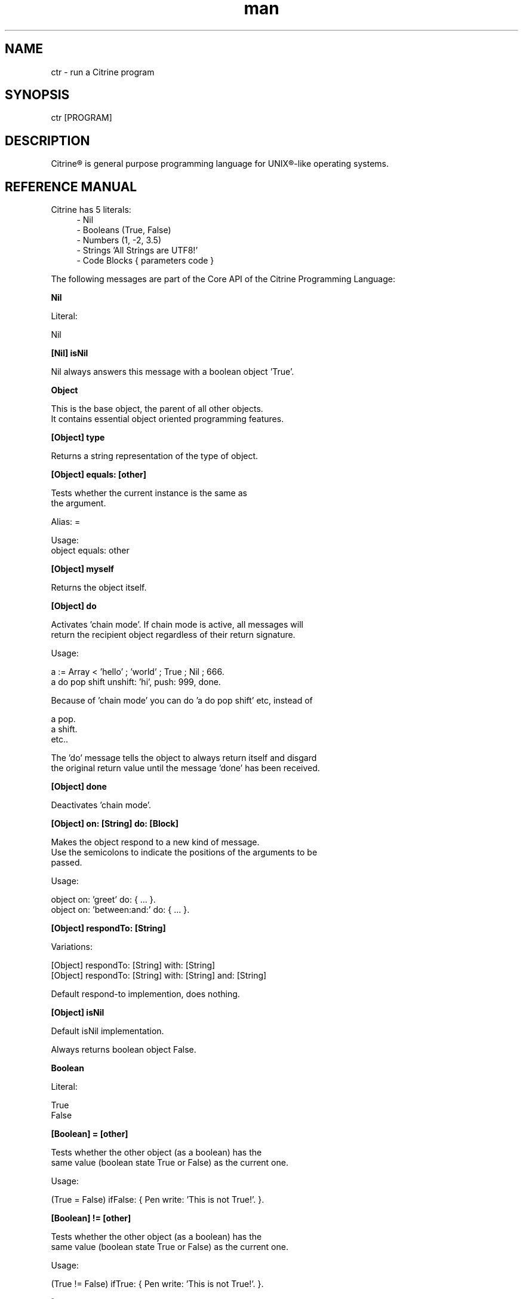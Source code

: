
.\" Manpage for ctr.
.TH man 1 "31 October 2016" "1.0" "CTR man page"
.SH NAME
ctr \- run a Citrine program
.SH SYNOPSIS
ctr [PROGRAM]
.SH DESCRIPTION
Citrine\*R is general purpose programming language for UNIX\*R-like operating systems.
.SH REFERENCE MANUAL
Citrine has 5 literals:
.RS 4
.br 
- Nil
.br
- Booleans (True, False)
.br
- Numbers (1, -2, 3.5)
.br
- Strings 'All Strings are UTF8!'
.br
- Code Blocks { parameters code }
.br

.RE
The following messages are part of the Core API of the Citrine Programming Language:
.br
.BR.BR.BR

.B Nil
.nf
    
     Literal:
    
     Nil
.fi
.BR.BR.BR

.B [Nil] isNil
.nf
    
     Nil always answers this message with a boolean object 'True'.
.fi
.BR.BR.BR

.B Object
.nf
    
     This is the base object, the parent of all other objects.
     It contains essential object oriented programming features.
.fi
.BR.BR.BR

.B [Object] type
.nf
    
     Returns a string representation of the type of object.
.fi
.BR.BR.BR

.B [Object] equals: [other]
.nf
    
     Tests whether the current instance is the same as
     the argument.
    
     Alias: =
    
     Usage:
     object equals: other
.fi
.BR.BR.BR

.B [Object] myself
.nf
    
     Returns the object itself.
.fi
.BR.BR.BR

.B [Object] do
.nf
    
     Activates 'chain mode'. If chain mode is active, all messages will
     return the recipient object regardless of their return signature.
    
     Usage:
    
     a := Array < 'hello' ; 'world' ; True ; Nil ; 666.
     a do pop shift unshift: 'hi', push: 999, done.
    
     Because of 'chain mode' you can do 'a do pop shift' etc, instead of
    
     a pop.
     a shift.
     etc..
    
     The 'do' message tells the object to always return itself and disgard
     the original return value until the message 'done' has been received.
.fi
.BR.BR.BR

.B [Object] done
.nf
    
     Deactivates 'chain mode'.
.fi
.BR.BR.BR

.B [Object] on: [String] do: [Block]
.nf
    
     Makes the object respond to a new kind of message.
     Use the semicolons to indicate the positions of the arguments to be
     passed.
    
     Usage:
    
     object on: 'greet' do: { ... }.
     object on: 'between:and:' do: { ... }.
    
.fi
.BR.BR.BR

.B [Object] respondTo: [String]
.nf
    
     Variations:
    
     [Object] respondTo: [String] with: [String]
     [Object] respondTo: [String] with: [String] and: [String]
    
     Default respond-to implemention, does nothing.
.fi
.BR.BR.BR

.B [Object] isNil
.nf
    
     Default isNil implementation.
    
     Always returns boolean object False.
.fi
.BR.BR.BR

.B Boolean
.nf
    
     Literal:
    
     True
     False
.fi
.BR.BR.BR

.B [Boolean] = [other]
.nf
    
     Tests whether the other object (as a boolean) has the
     same value (boolean state True or False) as the current one.
    
     Usage:
    
     (True = False) ifFalse: { Pen write: 'This is not True!'. }.
.fi
.BR.BR.BR

.B [Boolean] != [other]
.nf
    
     Tests whether the other object (as a boolean) has the
     same value (boolean state True or False) as the current one.
    
     Usage:
    
     (True != False) ifTrue: { Pen write: 'This is not True!'. }.
.fi
.BR.BR.BR

.B [Boolean] toString
.nf
    
     Simple cast function.
.fi
.BR.BR.BR

.B [Boolean] break
.nf
    
     Breaks out of the current block and bubbles up to the parent block if
     the value of the receiver equals boolean True.
    
     Usage:
    
     (iteration > 10) break. #breaks out of loop after 10 iterations
.fi
.BR.BR.BR

.B [Boolean] continue
.nf
    
     Skips the remainder of the current block in a loop, continues to the next
     iteration.
    
     Usage:
    
     (iteration > 10) continue.
.fi
.BR.BR.BR

.B [Boolean] ifTrue: [block]
.nf
    
     Executes a block of code if the value of the boolean
     object is True.
    
     Usage:
     (some expression) ifTrue: { ... }.
    
.fi
.BR.BR.BR

.B [Boolean] ifFalse: [block]
.nf
    
     Executes a block of code if the value of the boolean
     object is True.
    
     Usage:
     (some expression) ifFalse: { ... }.
    
.fi
.BR.BR.BR

.B [Boolean] not
.nf
    
     Returns the opposite of the current value.
    
     Usage:
     True := False not.
    
.fi
.BR.BR.BR

.B [Boolean] flip
.nf
    
     'Flips a coin'. Returns a random boolean value True or False.
    
     Usage:
     coinLandsOn := (Boolean flip).
.fi
.BR.BR.BR

.B [Boolean] either: [this] or: [that]
.nf
    
     Returns argument #1 if boolean value is True and argument #2 otherwise.
    
     Usage:
     Pen write: 'the coin lands on: ' + (Boolean flip either: 'head' or: 'tail').
.fi
.BR.BR.BR

.B [Boolean] & [other]
.nf
    
     Returns True if both the object value is True and the
     argument is True as well.
    
     Usage:
    
     a & b
    
.fi
.BR.BR.BR

.B [Boolean] ! [other]
.nf
    
     Returns True if the object value is False and the
     argument is False as well.
    
     Usage:
    
     a ! b
    
.fi
.BR.BR.BR

.B [Boolean] | [other]
.nf
    
     Returns True if either the object value is True or the
     argument is True or both are True.
    
     Usage:
    
     a | b
.fi
.BR.BR.BR

.B [Boolean] ? [other]
.nf
    
     Returns True if either the object value is True or the
     argument is True but not both.
    
     Usage:
    
     a ? b
.fi
.BR.BR.BR

.B [Boolean] toNumber
.nf
    
     Returns 0 if boolean is False and 1 otherwise.
.fi
.BR.BR.BR

.B Number
.nf
    
     Literal:
    
     0
     1
     -8
     2.5
    
     Represents a number object in Citrine.
.fi
.BR.BR.BR

.BR.BR.BR

.BR.BR.BR

.B [Number] > [other]
.nf
    
     Returns True if the number is higher than other number.
.fi
.BR.BR.BR

.B [Number] >=: [other]
.nf
    
     Returns True if the number is higher than or equal to other number.
.fi
.BR.BR.BR

.B [Number] < [other]
.nf
    
     Returns True if the number is less than other number.
.fi
.BR.BR.BR

.B [Number] <=: [other]
.nf
    
     Returns True if the number is less than or equal to other number.
.fi
.BR.BR.BR

.B [Number] = [other]
.nf
    
     Returns True if the number equals the other number.
.fi
.BR.BR.BR

.B [Number] !=: [other]
.nf
    
     Returns True if the number does not equal the other number.
.fi
.BR.BR.BR

.B [Number] between: [low] and: [high]
.nf
    
     Returns True if the number instance has a value between the two
     specified values.
    
     Usage:
    
     q between: x and: y
.fi
.BR.BR.BR

.B [Number] odd
.nf
    
     Returns True if the number is odd and False otherwise.
.fi
.BR.BR.BR

.B [Number] even
.nf
    
     Returns True if the number is even and False otherwise.
.fi
.BR.BR.BR

.B [Number] + [Number]
.nf
    
     Adds the other number to the current one. Returns a new
     number object.
.fi
.BR.BR.BR

.B [Number] +=: [Number]
.nf
    
     Increases the number ITSELF by the specified amount, this message will change the
     value of the number object itself instead of returning a new number.
.fi
.BR.BR.BR

.B [Number] - [Number]
.nf
    
     Subtracts the other number from the current one. Returns a new
     number object.
.fi
.BR.BR.BR

.B [Number] -=: [number]
.nf
    
     Decreases the number ITSELF by the specified amount, this message will change the
     value of the number object itself instead of returning a new number.
.fi
.BR.BR.BR

.B [Number] * [Number or Block]
.nf
    
     Multiplies the number by the specified multiplier. Returns a new
     number object.
.fi
.BR.BR.BR

.B [Number] times: [Block]
.nf
    
     Runs the block of code a 'Number' of times.
     This is the most basic form of a loop.
    
     Usage:
    
     7 times: { :i Pen write: i. }.
    
     The example above runs the block 7 times. The current iteration
     number is passed to the block as a parameter (i in this example).
.fi
.BR.BR.BR

.B [Number] *=: [Number]
.nf
    
     Multiplies the number ITSELF by multiplier, this message will change the
     value of the number object itself instead of returning a new number.
    
     Usage:
    
     x := 5.
     x *=: 2. #x is now 10.
    
     Use this message to apply the operation to the object itself instead
     of creating and returning a new object.
.fi
.BR.BR.BR

.B [Number] / [Number]
.nf
    
     Divides the number by the specified divider. Returns a new
     number object.
.fi
.BR.BR.BR

.B [Number] /=: [Number]
.nf
    
     Divides the number ITSELF by divider, this message will change the
     value of the number object itself instead of returning a new number.
    
     Usage:
    
     x := 10.
     x /=: 2. #x will now be 5.
    
     Use this message to apply the operation to the object itself instead
     of generating a new object.
.fi
.BR.BR.BR

.B [Number] % [modulo]
.nf
    
     Returns the modulo of the number. This message will return a new
     object representing the modulo of the recipient.
    
     Usage:
    
     x := 11 % 3. #x will now be 2
    
     Use this message to apply the operation of division to the
     object itself instead of generating a new one.
.fi
.BR.BR.BR

.B [Number] toPowerOf: [power]
.nf
    
     Returns a new object representing the
     number to the specified power.
    
     Usage:
    
     x := 2 toPowerOf: 8. #x will be 256
    
     The example above will raise 2 to the power of 8 resulting in
     a new Number object: 256.
.fi
.BR.BR.BR

.B [Number] pos
.nf
    
     Returns a boolean indicating wether the number is positive.
     This message will return a boolean object 'True' if the recipient is
     positive and 'False' otherwise.
    
     Usage:
    
     hope := 0.1.
     ( hope pos ) ifTrue: { Pen write: 'Still a little hope for humanity'. }.
    
     The example above will print the message because hope is higher than 0.
.fi
.BR.BR.BR

.B [Number] neg
.nf
    
     Returns a boolean indicating wether the number is negative.
     This message will return a boolean object 'True' if the recipient is
     negative and 'False' otherwise. It's the eaxct opposite of the 'positive'
     message.
    
     Usage:
    
     hope := -1.
     (hope neg) ifTrue: { Pen write: 'No hope left'. }.
    
     The example above will print the message because the value of the variable
     hope is less than 0.
.fi
.BR.BR.BR

.B [Number] max: [other]
.nf
    
     Returns the biggest number of the two.
    
     Usage:
    
     x := 6 max: 4. #x is 6
     x := 6 max: 7. #x is 7
.fi
.BR.BR.BR

.B [Number] min: [other]
.nf
    
     Returns a the smallest number.
    
     Usage:
    
     x := 6 min: 4. #x is 4
     x := 6 min: 7. #x is 7
.fi
.BR.BR.BR

.B [Number] factorial
.nf
    
     Calculates the factorial of a number.
.fi
.BR.BR.BR

.B [Number] to: [number] step: [step] do: [block]
.nf
    
     Runs the specified block for each step it takes to go from
     the start value to the target value using the specified step size.
     This is basically how you write for-loops in Citrine.
    
     Usage:
    
     1 to: 5 step: 1 do: { :step Pen write: 'this is step #'+step. }.
.fi
.BR.BR.BR

.B [Number] floor
.nf
    
     Gives the largest integer less than the recipient.
    
     Usage:
    
     x := 4.5
     y := x floor. #y will be 4
    
     The example above applies the floor function to the recipient (4.5)
     returning a new number object (4).
.fi
.BR.BR.BR

.B [Number] ceil
.nf
    
     Rounds up the recipient number and returns the next higher integer number
     as a result.
    
     Usage:
    
     x := 4.5.
     y = x ceil. #y will be 5
    
     The example above applies the ceiling function to the recipient (4.5)
     returning a new number object (5).
.fi
.BR.BR.BR

.B [Number] round
.nf
    
     Returns the rounded number.
.fi
.BR.BR.BR

.B [Number] abs
.nf
    
     Returns the absolute (unsigned, positive) value of the number.
    
     Usage:
    
     x := -7.
     y := x abs. #y will be 7
    
     The example above strips the sign off the value -7 resulting
     in 7.
.fi
.BR.BR.BR

.B [Number] sqrt
.nf
    
     Returns the square root of the recipient.
    
     Usage:
    
     x := 49.
     y := x sqrt. #y will be 7
    
     The example above takes the square root of 49, resulting in the
     number 7.
.fi
.BR.BR.BR

.B [Number] exp
.nf
    
     Returns the exponent of the number.
.fi
.BR.BR.BR

.B [Number] sin
.nf
    
     Returns the sine of the number.
.fi
.BR.BR.BR

.B [Number] cos
.nf
    
     Returns the cosine of the number.
.fi
.BR.BR.BR

.B [Number] tan
.nf
    
     Caculates the tangent of a number.
.fi
.BR.BR.BR

.B [Number] atan
.nf
    
     Caculates the arctangent of a number.
.fi
.BR.BR.BR

.B [Number] log
.nf
    
     Calculates the logarithm of a number.
.fi
.BR.BR.BR

.B [Number] toString
.nf
    
     Wrapper for cast function.
.fi
.BR.BR.BR

.B [Number] toBoolean
.nf
    
     Casts a number to a boolean object.
.fi
.BR.BR.BR

.B String
.nf
    
     Literal:
    
     'Hello World, this is a String.'
    
     A sequence of characters. In Citrine, strings are UTF-8 aware.
     You may only use single quotes. To escape a character use the
     backslash '\\' character.
    
.fi
.BR.BR.BR

.BR.BR.BR

.BR.BR.BR

.B [String] bytes
.nf
    
     Returns the number of bytes in a string, as opposed to
     length which returns the number of UTF-8 code points (symbols or characters).
.fi
.BR.BR.BR

.B [String] = [other]
.nf
    
     Returns True if the other string is the same (in bytes).
.fi
.BR.BR.BR

.B [String] != [other]
.nf
    
     Returns True if the other string is not the same (in bytes).
.fi
.BR.BR.BR

.B [String] length
.nf
    
     Returns the length of the string in symbols.
     This message is UTF-8 unicode aware. A 4 byte character will be counted as ONE.
.fi
.BR.BR.BR

.B [String] + [other]
.nf
    
     Appends other string to self and returns the resulting
     string as a new object.
.fi
.BR.BR.BR

.B [String] append: [String].
.nf
    
     Appends the specified string to itself. This is different from the '+'
     message, the '+' message adds the specified string while creating a new string.
     Appends on the other hand modifies the original string.
    
     Usage:
    
     x := 'Hello '.
     x append: 'World'.
     Pen write: x. #Hello World
    
.fi
.BR.BR.BR

.B [String] from: [position] to: [destination]
.nf
    
     Returns a portion of a string defined by from-to values.
     This message is UTF-8 unicode aware.
    
     Usage:
    
     'hello' from: 2 to: 3. #ll
.fi
.BR.BR.BR

.B [String] from: [start] length: [length]
.nf
    
     Returns a portion of a string defined by from
     and length values.
     This message is UTF-8 unicode aware.
    
     Usage:
    
     'hello' from: 2 length: 3. #llo
.fi
.BR.BR.BR

.B [String] skip: [number]
.nf
    
     Returns a string without the first X characters.
.fi
.BR.BR.BR

.B [String] at: [position]
.nf
    
     Returns the character at the specified position (UTF8 aware).
     You may also use the alias '@'.
    
     Usage:
    
     ('hello' at: 2). #l
     ('hello' @ 2). #l
.fi
.BR.BR.BR

.B [String] byteAt: [position]
.nf
    
     Returns the byte at the specified position (in bytes).
     Note that you cannot use the '@' message here because that will
     return the unicode point at the specified position, not the byte.
    
     Usage:
     ('abc' byteAt: 1). #98
.fi
.BR.BR.BR

.B [String] indexOf: [subject]
.nf
    
     Returns the index (character number, not the byte!) of the
     needle in the haystack.
    
     Usage:
    
     'find the needle' indexOf: 'needle'. #9
    
.fi
.BR.BR.BR

.B [String] asciiUpperCase
.nf
    
     Returns a new uppercased version of the string.
     Note that this is just basic ASCII case functionality, this should only
     be used for internal keys and as a basic utility function. This function
     DOES NOT WORK WITH UTF8 characters !
.fi
.BR.BR.BR

.B [String] asciiLowerCase
.nf
    
     Returns a new lowercased version of the string.
     Note that this is just basic ASCII case functionality, this should only
     be used for internal keys and as a basic utility function. This function
     DOES NOT WORK WITH UTF8 characters !
.fi
.BR.BR.BR

.B [String] asciiLowerCase1st
.nf
    
     Converts the first character of the recipient to lowercase and
     returns the resulting string object.
.fi
.BR.BR.BR

.B [String] asciiUpperCase1st
.nf
    
     Converts the first character of the recipient to uppercase and
     returns the resulting string object.
.fi
.BR.BR.BR

.B [String] lastIndexOf: [subject]
.nf
    
     Returns the index (character number, not the byte!) of the
     needle in the haystack.
    
     Usage:
    
     'find the needle' lastIndexOf: 'needle'. #9
.fi
.BR.BR.BR

.B [String] replace: [string] with: [other]
.nf
    
     Replaces needle with replacement in original string and returns
     the result as a new string object.
    
     Usage:
    
     'LiLo BootLoader' replace: 'L' with: 'l'. #lilo Bootloader
.fi
.BR.BR.BR

.B [String] trim
.nf
    
     Trims a string. Removes surrounding white space characters
     from string and returns the result as a new string object.
    
     Usage:
    
     ' hello ' trim. #hello
    
     The example above will strip all white space characters from the
     recipient on both sides of the text. Also see: leftTrim and rightTrim
     for variations of this message.
.fi
.BR.BR.BR

.B [String] leftTrim
.nf
    
     Removes all the whitespace at the left side of the string.
    
     Usage:
    
     message := ' hello world  '.
     message leftTrim.
    
     The example above will remove all the whitespace at the left of the
     string but leave the spaces at the right side intact.
.fi
.BR.BR.BR

.B [String] rightTrim
.nf
    
     Removes all the whitespace at the right side of the string.
    
     Usage:
    
     message := ' hello world  '.
     message rightTrim.
    
     The example above will remove all the whitespace at the right of the
     string but leave the spaces at the left side intact.
.fi
.BR.BR.BR

.B [String] toNumber
.nf
    
     Converts string to a number.
.fi
.BR.BR.BR

.B [String] toBoolean
.nf
    
     Converts string to boolean
.fi
.BR.BR.BR

.B StringSplit
.nf
    
     Converts a string to an array by splitting the string using
     the specified delimiter (also a string).
.fi
.BR.BR.BR

.B [String] htmlEscape
.nf
    
     Escapes HTML chars.
.fi
.BR.BR.BR

.B Block
.nf
    
     Literal:
    
     { parameters (if any) here... code here... }
    
     each parameter has to be prefixed with
     a colon (:).
    
     Examples:
    
     { Pen write: 'a simple code block'. } run.
     { :param Pen write: param. } applyTo: 'write this!'.
     { :a :b ^ a + b. } applyTo: 1 and: 2.
     { :a :b :c ^ a + b + c. } applyTo: 1 and: 2 and: 3.
    
.fi
.BR.BR.BR

.B [Block] applyTo: [object]
.nf
    
     Runs a block of code using the specified object as a parameter.
     If you run a block using the messages 'run' or 'applyTo:', me/my will
     refer to the block itself instead of the containing object.
.fi
.BR.BR.BR

.B [Block] whileTrue: [block]
.nf
    
     Runs a block of code, depending on the outcome runs the other block
     as long as the result of the first one equals boolean True.
    
     Usage:
    
     x := 0.
     { ^(x < 6). } whileFalse:
     { x add: 1. }. #increment x until it reaches 6.
    
     Here we increment variable x by one until it reaches 6.
     While the number x is lower than 6 we keep incrementing it.
     Don't forget to use the return ^ symbol in the first block.
.fi
.BR.BR.BR

.B [Block] whileFalse: [block]
.nf
    
     Runs a block of code, depending on the outcome runs the other block
     as long as the result of the first one equals to False.
    
     Usage:
    
     x := 0.
     { ^(x > 5). }
     whileFalse: { x add: 1. }. #increment x until it reaches 6.
    
     Here we increment variable x by one until it reaches 6.
     While the number x is not higher than 5 we keep incrementing it.
     Don't forget to use the return ^ symbol in the first block.
.fi
.BR.BR.BR

.B [Block] run
.nf
    
     Sending the unary message 'run' to a block will cause it to execute.
     The run message takes no arguments, if you want to use the block as a function
     and send arguments, consider using the applyTo-family of messages instead.
     This message just simply runs the block of code without any arguments.
     
     Usage:
     
     { Pen write: 'Hello World'. } run. #prints 'Hello World'
     
     The example above will run the code inside the block and display
     the greeting.
.fi
.BR.BR.BR

.B [Block] set: [name] value: [object]
.nf
    
     Sets a variable in a block of code. This how you can get closure-like
     functionality.
    
     Usage:
    
     shout := { Pen write: (my message + '!!!'). }.
     shout set: 'message' value: 'hello'.
     shout run.
    
     Here we assign a block to a variable named 'shout'.
     We assign the string 'hello' to the variable 'message' inside the block.
     When we invoke the block 'shout' by sending the run message without any
     arguments it will display the string: 'hello!!!'.
    
     Similarly, you could use this technique to create a block that returns a
     block that applies a formula (for instance simple multiplication) and then set the
     multiplier to use in the formula. This way, you could create a block
     building 'formula blocks'. This is how you implement use closures
     in Citrine.
.fi
.BR.BR.BR

.B [Block] error: [object].
.nf
    
     Sets error flag on a block of code.
     This will throw an error / exception.
     You can attach an object to the error, for instance
     an error message.
    
     Example:
    
     {
       thisBlock error: 'oops!'.
     } catch: { :errorMessage
       Pen write: errorMessage.
     }, run.
.fi
.BR.BR.BR

.B [Block] catch: [otherBlock]
.nf
    
     Associates an error clause to a block.
     If an error (exception) occurs within the block this block will be
     executed.
    
     Example:
    
     #Raise error on division by zero.
     {
        var z := 4 / 0.
     } catch: { :errorMessage
        Pen write: e, brk.
     }, run.
.fi
.BR.BR.BR

.B [Array] new
.nf
    
     Creates a new Array.
    
     Usage:
    
     a := Array new.
     
     or, the short form:
     
     a := Array < 1 ; 2 ; 3.
     
.fi
.BR.BR.BR

.B [Array] push: [Element]
.nf
    
     Pushes an element on top of the array.
    
     Usage:
    
     numbers := Array new.
     numbers push: 3.
.fi
.BR.BR.BR

.B [Array] min
.nf
    
     Returns the minimum value from an array.
    
     Usage:
    
     a := Array < 8 ; 4 ; 2 ; 16.
     m := a min. #2
    
.fi
.BR.BR.BR

.B [Array] max
.nf
    
     Returns the maximum value from an array.
    
     Usage:
    
     a := Array < 8 ; 4 ; 2 ; 16.
     m := a max. #16
    
.fi
.BR.BR.BR

.B [Array] sum
.nf
    
     Takes the sum of an array. This message will calculate the
     sum of the numerical elements in the array.
    
     Usage:
    
     a := Array < 1 ; 2 ; 3.
     s := a sum. #6
    
     In the example above, the sum of array will be stored in s and
     it's value will be 6. 
.fi
.BR.BR.BR

.B [Array] product
.nf
    
     Takes the product of an array. On receiving this message, the
     Array recipient object will calculate the product of its
     numerical elements.
    
     Usage:
    
     a := Array < 2 ; 4 ; 8.
     p := a product. #64
    
     In the example above, the product of the array will be calculated
     because the array receives the message 'product'. The product of the elements
     ( 2 * 4 * 8 = 64 ) will be stored in p.
.fi
.BR.BR.BR

.B [Array] map: [Block].
.nf
    
     Iterates over the array. Passing each element as a key-value pair to the
     specified block.
     The map message will pass the following arguments to the block, the key,
     the value and a reference to the array itself. The last argument might seem
     redundant but allows for a more functional programming style.
     
     Usage:
    
     files map: showName.
     files map: {
       :key :filename :files
       Pen write: filename, brk.
     }.
.fi
.BR.BR.BR

.B [Array] each: [Block].
.nf
    
      Alias for [Array] map: [Block].
.fi
.BR.BR.BR

.B [Array] < [Element1] ; [Element2] ; ...
.nf
    
     Creates a new instance of an array and initializes this
     array with a first element, useful for literal-like Array
     notations.
    
     Usage:
    
     a := Array < 1 ; 2 ; 3.
    
     Note that the ; symbol here is an alias for 'push:'.
.fi
.BR.BR.BR

.B [Array] unshift: [Element].
.nf
    
     Unshift operation for array.
     Adds the specified element to the beginning of the array.
    
     Usage:
    
     a := Array new.
     a push: 1.
     a unshift: 3. #now contains: 3,1
.fi
.BR.BR.BR

.B [Array] join: [Glue].
.nf
    
     Joins the elements of an array together in a string
     separated by a specified glue string.
    
     Usage:
    
     collection := Array new.
     collection push: 1, push: 2, push 3.
     collection join: ','. # results in string: '1,2,3'
.fi
.BR.BR.BR

.B [Array] at: [Index]
.nf
    
     Returns the element in the array at the specified index.
     Note that the fisrt index of the array is index 0.
    
     Usage:
     
     fruits := Array < 'apples' ; 'oranges' ; 'bananas'.
     fruits at: 1. #returns 'oranges'
.fi
.BR.BR.BR

.B [Array] @ [Index]
.nf
     
     Alias for [Array] at: [Index]
.fi
.BR.BR.BR

.B [Array] put: [Element] at: [Index]
.nf
    
     Puts a value in the array at the specified index.
     Array will be automatically expanded if the index is higher than
     the maximum index of the array.
     
     Usage:
     
     fruits := Array new.
     fruits put: 'apples' at: 5.
.fi
.BR.BR.BR

.B [Array] pop
.nf
    
     Pops off the last element of the array.
.fi
.BR.BR.BR

.B [Array] shift
.nf
    
     Shifts off the first element of the array.
.fi
.BR.BR.BR

.B [Array] count
.nf
    
     Returns the number of elements in the array.
.fi
.BR.BR.BR

.B [Array] from: [Begin] length: [End]
.nf
    
     Copies part of an array indicated by from and to and
     returns a new array consisting of a copy of this region.
.fi
.BR.BR.BR

.B [Array] + [Array]
.nf
    
     Returns a new array, containing elements of itself and the other
     array.
.fi
.BR.BR.BR

.BR.BR.BR

.B [Array] sort: [Block]
.nf
    
     Sorts the contents of an array using a sort block.
     Uses qsort.
.fi
.BR.BR.BR

.B Map
.nf
    
     Creates a Map object.
     
     Usage:
     
     files := Map new.
     files put: 'readme.txt' at: 'textfile'.
.fi
.BR.BR.BR

.B [Map] put: [Element] at: [Key]
.nf
    
     Puts a key-value pair in a map.
    
     Usage:
    
     map put: 'hello' at: 'world'.
    
.fi
.BR.BR.BR

.B [Map] at: [Key]
.nf
    
     Retrieves the value specified by the key from the map.
.fi
.BR.BR.BR

.B [Map] @ [Key]
.nf
     
     Alias for [Map] at: [Key].
     
.fi
.BR.BR.BR

.B [Map] count
.nf
    
     Returns the number of elements in the map.
.fi
.BR.BR.BR

.B [Map] each: [Block]
.nf
    
     Iterates over the map, passing key-value pairs to the specified block.
     Note that within an each/map block, 'me' and 'my' refer to the collection.
.fi
.BR.BR.BR

.B File
.nf
     
     Represents a File object.
     Creates a new file object based on the specified path.
     
     Usage:
     
     File new: '/example/path/to/file.txt'.
.fi
.BR.BR.BR

.B [File] path
.nf
    
     Returns the path of a file. The file object will respond to this
     message by returning a string object describing the full path to the
     recipient.
.fi
.BR.BR.BR

.B [File] read
.nf
    
     Reads contents of a file. Send this message to a file to read the entire contents in
     one go. For big files you might want to prefer a streaming approach to avoid
     memory exhaustion (see readBytes etc).
    
     Usage:
    
     data := File new: '/path/to/mydata.csv', read.
    
     In the example above we read the contents of the entire CSV file callled mydata.csv
     in the variable called data.
.fi
.BR.BR.BR

.B [File] write: [String]
.nf
    
     Writes content to a file. Send this message to a file object to write the
     entire contents of the specified string to the file in one go. The file object
     responds to this message for convience reasons, however for big files it might
     be a better idea to use the streaming API if possible (see readBytes etc.).
    
     data := '<xml>hello</xml>'.
     File new: 'myxml.xml', write: data.
    
     In the example above we write the XML snippet in variable data to a file
     called myxml.xml in the current working directory.
.fi
.BR.BR.BR

.B [File] append: [String]
.nf
    
     Appends content to a file. The file object responds to this message like it
     responds to the write-message, however in this case the contents of the string
     will be appended to the existing content inside the file.
.fi
.BR.BR.BR

.B [File] exists
.nf
    
     Returns True if the file exists and False otherwise.
.fi
.BR.BR.BR

.B [File] include
.nf
    
     Includes the file as a piece of executable code.
.fi
.BR.BR.BR

.B [File] delete
.nf
    
     Deletes the file.
.fi
.BR.BR.BR

.B [File] size
.nf
    
     Returns the size of the file.
.fi
.BR.BR.BR

.B [File] open: [string]
.nf
    
     Open a file with using the specified mode.
    
     Usage:
    
     f := File new: '/path/to/file'.
     f open: 'r+'. #opens file for reading and writing
    
     The example above opens the file in f for reading and writing.
.fi
.BR.BR.BR

.B [File] close.
.nf
    
     Closes the file represented by the recipient.
    
     Usage:
    
     f := File new: '/path/to/file.txt'.
     f open: 'r+'.
     f close.
    
     The example above opens and closes a file.
.fi
.BR.BR.BR

.B [File] readBytes: [Number].
.nf
    
     Reads a number of bytes from the file.
    
     Usage:
    
     f := File new: '/path/to/file.txt'.
     f open: 'r+'.
     x := f readBytes: 10.
     f close.
    
     The example above reads 10 bytes from the file represented by f
     and puts them in buffer x.
.fi
.BR.BR.BR

.B [File] writeBytes: [String].
.nf
    
     Takes a string and writes the bytes in the string to the file
     object. Returns the number of bytes actually written.
    
     Usage:
    
     f := File new: '/path/to/file.txt'.
     f open: 'r+'.
     n := f writeBytes: 'Hello World'.
     f close.
    
     The example above writes 'Hello World' to the specified file as bytes.
     The number of bytes written is returned in variable n.
.fi
.BR.BR.BR

.B [File] seek: [Number].
.nf
    
     Moves the file pointer to the specified position in the file
     (relative to the current position).
    
     Usage:
    
     file open: 'r', seek: 10.
    
     The example above opens a file for reading and moves the
     pointer to position 10 (meaning 10 bytes from the beginning of the file).
     The seek value may be negative.
.fi
.BR.BR.BR

.B [File] rewind.
.nf
    
     Rewinds the file. Moves the file pointer to the beginning of the file.
    
     Usage:
    
     file open: 'r'.
     x := file readBytes: 10. #read 10 bytes
     file rewind.        #rewind, set pointer to begin again
     y := file readBytes: 10. #re-read same 10 bytes
    
     The example above reads the same sequence of 10 bytes twice, resulting
     in variable x and y being equal.
.fi
.BR.BR.BR

.B [File] end.
.nf
    
     Moves the file pointer to the end of the file. Use this in combination with
     negative seek operations.
    
     Usage:
    
     file open: 'r'.
     file end.
     x := file seek: -10, readBytes: 10.
    
     The example above will read the last 10 bytes of the file. This is
     accomplished by first moving the file pointer to the end of the file,
     then putting it back 10 bytes (negative number), and then reading 10
     bytes.
.fi
.BR.BR.BR

.BR.BR.BR

.BR.BR.BR

.BR.BR.BR

.B Broom
.nf
    
     GarbageCollector, to invoke use:
    
     [Broom] sweep.
.fi
.BR.BR.BR

.B [Broom] dust
.nf
    
     Returns the number of objects collected.
.fi
.BR.BR.BR

.B [Broom] objectCount
.nf
    
     Returns the total number of objects considered in the latest collect
     cycle.
.fi
.BR.BR.BR

.B [Broom] keptCount
.nf
    
     Returns the total number of objects that have been marked during the
     latest cycle and have therefore been allowed to stay in memory.
.fi
.BR.BR.BR

.B [Broom] keptAlloc
.nf
    
     Returns the amount of allocated memory.
.fi
.BR.BR.BR

.B [Broom] stickyCount
.nf
    
     Returns the total number of objects that have a sticky flag.
     These objects will never be removed.
.fi
.BR.BR.BR

.B [Broom] memoryLimit
.nf
    
     Sets the memory limit, if this limit gets exceeded the program will produce
     an out-of-memory error.
.fi
.BR.BR.BR

.B [Broom] mode: [Number]
.nf
    
     Selects mode of operation for GC.
    
     Available Modes:
     0 - No Garbage Collection
     1 - Activate Garbage Collector
     3 - Activate Garbage Collctor and Recycle used objects
.fi
.BR.BR.BR

.B [Shell] call: [String]
.nf
    
     Performs a Shell operation. The Shell object uses a fluid API, so you can
     mix shell code with programming logic. For instance to list the contents
     of a directory use:
    
     Shell ls
    
     This will output the contents of the current working directly, you
     can also pass keyword messages like so:
    
     Shell echo: 'Hello from the Shell!'.
    
     The example above will output the specified message to the console.
     Every message you send will be turned into a string and dispatched to
     the 'call:' message.
.fi
.BR.BR.BR

.BR.BR.BR

.BR.BR.BR

.B [Program] argument: [Number]
.nf
    
     Obtains an argument from the CLI invocation.
.fi
.BR.BR.BR

.B [Program] argCount
.nf
    
     Returns the number of CLI arguments passed to the script.
.fi
.BR.BR.BR

.B [Program] exit
.nf
     
     Exits program immediately.
.fi
.BR.BR.BR

.B [Program] env: [String]
.nf
    
     Returns the value of an environment variable.
    
     Usage:
    
     x := Command env: 'MY_PATH_VAR'.
.fi
.BR.BR.BR

.B [Program] env: [Key] val: [Value]
.nf
    
     Sets the value of an environment variable.
.fi
.BR.BR.BR

.B [Program] waitForInput
.nf
    
     Ask a question on the command-line, resumes program
     only after pressing the enter key.
     Only reads up to 100 characters.
    
     Usage:
    
     Pen write: 'What is your name ?'.
     x := Command askQuestion.
     Pen write: 'Hello ' + x + ' !', brk.
    
     The example above asks the user for his/her name and
     then displays the input received.
.fi
.BR.BR.BR

.B [Program] flush.
.nf
    
     Flushes the STDOUT output buffer.
.fi
.BR.BR.BR

.B [Dice] rollWithSides: [Number]
.nf
    
     Rolls the dice, generates a pseudo random number.
.fi
.BR.BR.BR

.B [Dice] roll
.nf
    
     Rolls a standard dice with 6 sides.
.fi
.BR.BR.BR

.B [Dice] rawRandomNumber
.nf
    
     Generates a random number, the traditional way (like rand()).
.fi
.BR.BR.BR

.B [Clock] wait
.nf
    
     Waits X seconds.
.fi
.BR.BR.BR

.B [Clock] time
.nf
    
     Returns UNIX epoch time in seconds.
.fi
.BR.BR.BR

.B [Pen] write: [String]
.nf
    
     Writes string to console. 
.fi
.BR.BR.BR

.B [Pen] brk
.nf
     
     Outputs a newline character.
.fi
.BR.BR.BR

.BR.BR.BR

.BR.BR.BR

.BR.BR.BR

.BR.BR.BR

.B Request get: [string]
.nf
     
     Returns the value of the specified GET parameter from the HTTP query string.
     For example if the query string of an url is: ?search=glasses
     then the value of:
     
     item := Request get: 'search'.
     
     would be 'glasses'.
.fi
.BR.BR.BR

.B Request getArray: [string].
.nf
     
     Returns an array of strings extracted from the query string.
     For example if the query string contains: ?option=a&option=b
     
     Request getArray: 'option'.
     
     will contain two elements: 'a' and 'b'. Note that
     this also works with array-like notation: ?option[]='a'&option[]=b:
     
     Request getArray: 'option[]'.
     
     will return the same array.
.fi
.BR.BR.BR

.B Request post: [string].
.nf
     
     Obtains a string from the HTTP POST payload. Just like 'get:' but for
     POST variables. See 'Request get:' for details.
.fi
.BR.BR.BR

.B Request postArray: [string].
.nf
     
     Obtains an array from the HTTP POST payload. Just like 'getArray:' but for
     POST variables. See 'Request getArray:' for details.
.fi
.BR.BR.BR

.B Request cookie: [string].
.nf
     
     Obtains a string from the HTTP COOKIE payload. Just like 'get:' but for
     COOKIE variables. See 'Request get:' for details.
.fi
.BR.BR.BR

.B Request cookieArray: [string].
.nf
     
     Obtains an array from the HTTP COOKIE payload. Just like 'getArray:' but for
     COOKIE variables. See 'Request getArray:' for details.
.fi
.BR.BR.BR

.B Request file: [string].
.nf
     
     Returns array containing the path to the uploaded temporay file (0) and
     the desired name of the uploaded file (1).
.fi
.BR.BR.BR

.B Request serverOption: [string] is: [string].
.nf
     
     Sets a server option, available server option for SCGI server include:
     
     - minidle, minimum number of idle processes
     - maxidle, maximum number of idle processes
     - maxproc, maximum number of processes
     - maxreq,  maximum number of concurrent requests to allow
     
     Usage:
     
     Request
      serverOption: 'minidle' is: 8,
      serverOption: 'maxreq'  is: 100.
     
     This sets the minimum number of idle processes to 8 and the
     maximum number of concurrent requests to 100, you can chain
     multiple options using a comma (,).
.fi
.BR.BR.BR

.B Request host: [string] listen: [string] pid: [string] callback: [block].
.nf
    
     Sets up Storm Server.
     Storm Server is an SCGI server. Both the Request Object Plugin and Storm Server
     are based on S. Losen's CCGI library (http://libccgi.sourceforge.net/doc.html)
     licensed LGPL.
    
     To set up a Storm Server, specify host (i.e. 'localhost'),
     a port to listen to (i.e. 9000) a pid file '/var/run/mypid.pid' and a
     callback block.
    
     Usage:
    
     Request host:'localhost' listen:4000 pid:'/var/run/storm.pid' callback: {
      Pen write: 'Content-type: text/html\\n\\n'.
      var fname  := Command env: 'DOCUMENT_URI'.
      var script := File new: '/var/www/webapp'+fname.
      script include.
     }.
     
     Here we set up a server listening to port 4000. The callback prints out
     the content type header. Then, we extract the DOCUMENT URI, i.e. '/hello.ctr'
     and map this to a path '/var/www/webapp/hello.ctr'
     
     By default there is no output buffering, either create another callback or
     simply override the '<' or 'Pen' object to buffer instead of outputting
     directly.
.fi
.BR.BR.BR


.SH BUGS
This is a preliminary version (< 1.0) of Citrine, there might still be very serious bugs.
Please refrain from using this version in a production environment. This version of Citrine
is still considered 'alpha' stage and cannot be expected to be reliable.

.SH AUTHOR
Gabor de Mooij and the Citrine Community
